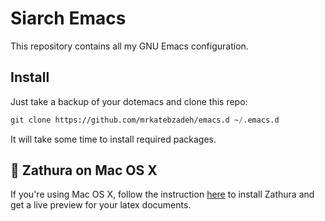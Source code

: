* Siarch Emacs

This repository contains all my GNU Emacs configuration.

** Install
   Just take a backup of your dotemacs and clone this repo:

#+BEGIN_SRC emacs-lisp
 git clone https://github.com/mrkatebzadeh/emacs.d ~/.emacs.d
 #+END_SRC

 It will take some time to install required packages.

** 🔗 Zathura on Mac OS X
 If you're using Mac OS X, follow the instruction [[https://github.com/zegervdv/homebrew-zathura][here]] to install Zathura
 and get a live preview for your latex documents.
